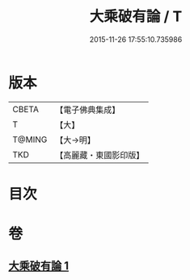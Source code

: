 #+TITLE: 大乘破有論 / T
#+DATE: 2015-11-26 17:55:10.735986
* 版本
 |     CBETA|【電子佛典集成】|
 |         T|【大】     |
 |    T@MING|【大→明】   |
 |       TKD|【高麗藏・東國影印版】|

* 目次
* 卷
** [[file:KR6m0019_001.txt][大乘破有論 1]]
